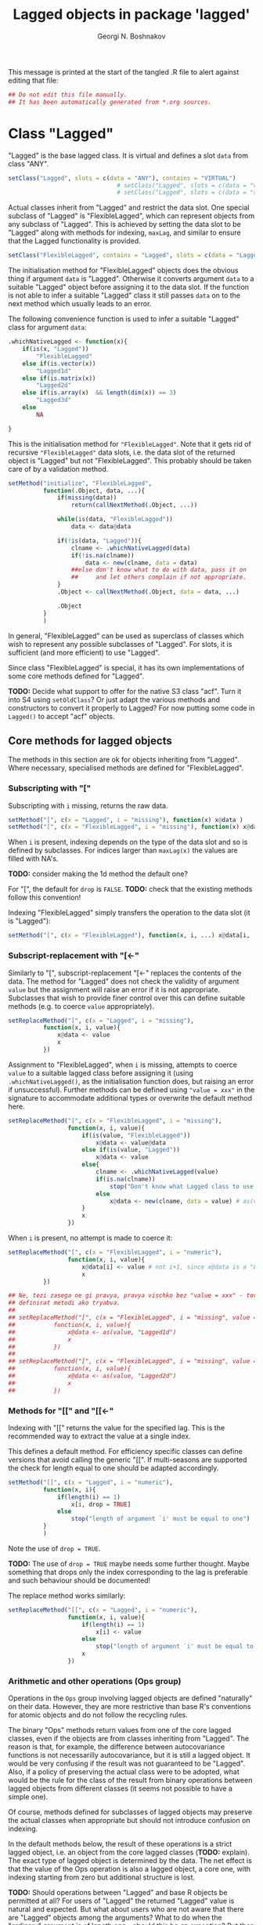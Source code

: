 #+TITLE: Lagged objects in package 'lagged'
#+AUTHOR: Georgi N. Boshnakov
# #+STARTUP: hideblocks
#+PROPERTY: header-args:R  :session *R*
#+PROPERTY: header-args    :results silent
# #+PROPERTY: header-args:R  :tangle ../R/lagged.R  :comments both
#+PROPERTY: header-args:R  :tangle ../R/lagged.R
#+LATEX_CLASS: rpackagearticle

\vspace*{1cm}
This message is printed at the start of the tangled .R file to alert against editing that
file:
#+BEGIN_SRC R
## Do not edit this file manually.
## It has been automatically generated from *.org sources.
#+END_SRC



* Class "Lagged"


"Lagged" is the base lagged class. It is virtual and defines a slot ~data~ from class
"ANY".
#+BEGIN_SRC R
setClass("Lagged", slots = c(data = "ANY"), contains = "VIRTUAL")
                               # setClass("Lagged", slots = c(data = "vector") )
                               # setClass("Lagged", slots = c(data = "structure") )
#+END_SRC

Actual classes inherit from "Lagged" and restrict the data slot.  One special subclass
of "Lagged" is "FlexibleLagged", which can represent objects from any subclass of
"Lagged". This is achieved by setting  the data slot to be "Lagged" along with methods for
indexing, ~maxLag~, and similar to ensure that the Lagged functionality is provided.
#+BEGIN_SRC R
setClass("FlexibleLagged", contains = "Lagged", slots = c(data = "Lagged") )
#+END_SRC
The initialisation method for "FlexibleLagged" objects does the obvious thing if argument
~data~ is "Lagged". Otherwise it converts argument ~data~ to a suitable "Lagged" object
before assigning it to the data slot. If the function is not able to infer a suitable
"Lagged" class it still passes ~data~ on to the next method which usually leads to an error.

The following convenience function is used to infer a suitable "Lagged" class for argument
~data~:
#+BEGIN_SRC R
.whichNativeLagged <- function(x){
    if(is(x, "Lagged"))
        "FlexibleLagged"
    else if(is.vector(x))
        "Lagged1d"
    else if(is.matrix(x))
        "Lagged2d"
    else if(is.array(x)  && length(dim(x)) == 3)
        "Lagged3d"
    else
        NA

}
#+END_SRC


This is the initialisation method for ="FlexibleLagged"=. Note that it gets rid of recursive
="FlexibleLagged"= data slots, i.e. the data slot of the returned object is "Lagged" but not
"FlexibleLagged".  This probably should be taken care of by a validation method.
#+BEGIN_SRC R
setMethod("initialize", "FlexibleLagged",
          function(.Object, data, ...){
              if(missing(data))
                  return(callNextMethod(.Object, ...))

              while(is(data, "FlexibleLagged"))
                  data <- data@data

              if(!is(data, "Lagged")){
                  clname <- .whichNativeLagged(data)
                  if(!is.na(clname))
                      data <- new(clname, data = data)
                  ##else don't know what to do with data, pass it on
                  ##     and let others complain if not appropriate.
              }
              .Object <- callNextMethod(.Object, data = data, ...)

              .Object
          }
          )
#+END_SRC
In general, "FlexibleLagged" can be used as superclass of classes which wish to represent any
possible subclasses of "Lagged". For slots, it is sufficient (and more efficient) to use
"Lagged".

Since class "FlexibleLagged" is special, it has its own implementations of some core methods
defined for "Lagged".

*TODO:* Decide what support to offer for the native S3 class "acf". Turn it into S4 using
~setOldClass~? Or just adapt the various methods and constructors to convert it properly to
Lagged? For now putting some code in ~Lagged()~ to accept "acf" objects.

** Core methods for lagged objects

The methods in this section are ok for objects inheriting from "Lagged". Where
necessary, specialised methods are defined for "FlexibleLagged".


*** Subscripting with "["

Subscripting with ~i~ missing, returns the raw data.
#+BEGIN_SRC R
setMethod("[", c(x = "Lagged", i = "missing"), function(x) x@data )
setMethod("[", c(x = "FlexibleLagged", i = "missing"), function(x) x@data[] )
#+END_SRC

When ~i~ is present, indexing depends on the type of the data slot and so is defined by
subclasses. For indices larger than ~maxLag(x)~ the values are filled with NA's.


*TODO:* consider making the 1d method the default one?

For "[", the default for ~drop~ is ~FALSE~.
*TODO:* check that the existing methods follow this convention!

Indexing "FlexibleLagged" simply transfers the operation to the data slot (it is "Lagged"):
#+BEGIN_SRC R
setMethod("[", c(x = "FlexibleLagged"), function(x, i, ...) x@data[i, ...] )
#+END_SRC


*** Subscript-replacement with "[<-"

Similarly to "[", subscript-replacement "[<-" replaces the contents of the data.  The method
for "Lagged" does not check the validity of argument ~value~ but the assignment will
raise an error if it is not appropriate. Subclasses that wish to provide finer control over
this can define suitable methods (e.g. to coerce ~value~ appropriately).
#+BEGIN_SRC R
setReplaceMethod("[", c(x = "Lagged", i = "missing"),
          function(x, i, value){
              x@data <- value
              x
          })
#+END_SRC

Assignment to "FlexibleLagged", when ~i~ is missing, attempts to coerce ~value~ to a suitable
lagged class before assigning it (using ~.whichNativeLagged()~, as the initialisation
function does, but raising an error if unsuccessful). Further methods can be defined using
~"value = xxx"~ in the signature to accommodate additional types or overwrite the default
method here.
#+BEGIN_SRC R
setReplaceMethod("[", c(x = "FlexibleLagged", i = "missing"),
                 function(x, i, value){
                     if(is(value, "FlexibleLagged"))
                         x@data <- value@data
                     else if(is(value, "Lagged"))
                         x@data <- value
                     else{
                         clname <- .whichNativeLagged(value)
                         if(is.na(clname))
                             stop("Don't know what Lagged class to use for this value")
                         else
                             x@data <- new(clname, data = value) # as(value, clname)
                     }
                     x
                 })
#+END_SRC
When ~i~ is present, no attempt is made to coerce it:
#+BEGIN_SRC R
setReplaceMethod("[", c(x = "FlexibleLagged", i = "numeric"),
                 function(x, i, value){
                     x@data[i] <- value # not i+1, since x@data is a "Lagged" object here.
                     x
          })
#+END_SRC

#+BEGIN_SRC R
## Ne, tezi zasega ne gi pravya, pravya vischko bez "value = xxx" - tova pozvolyava da se
## definirat metodi ako tryabva.
##
## setReplaceMethod("[", c(x = "FlexibleLagged", i = "missing", value = "vector"),
##           function(x, i, value){
##               x@data <- as(value, "Lagged1d")
##               x
##           })
##
## setReplaceMethod("[", c(x = "FlexibleLagged", i = "missing", value = "matrix"),
##           function(x, i, value){
##               x@data <- as(value, "Lagged2d")
##               x
##           })
#+END_SRC


*** Methods for "[[" and "[[<-"

Indexing with "[[" returns the value for the specified lag. This is the recommended way to
extract the value at a single index.

This defines a default method. For efficiency specific classes can define versions that avoid
calling the generic "[[". If multi-seasons are supported the check for length equal to one
should be adapted accordingly.
#+BEGIN_SRC R
setMethod("[[", c(x = "Lagged", i = "numeric"),
          function(x, i){
              if(length(i) == 1)
                  x[i, drop = TRUE]
              else
                  stop("length of argument `i' must be equal to one")
          }
          )
#+END_SRC
Note the use of ~drop = TRUE~.

*TODO:* The use of ~drop = TRUE~ maybe needs some further thought. Maybe something that drops
only the index corresponding to the lag is preferable and such behaviour should be documented!

The replace method works similarly:
#+BEGIN_SRC R
setReplaceMethod("[[", c(x = "Lagged", i = "numeric"),
                 function(x, i, value){
                     if(length(i) == 1)
                         x[i] <- value
                     else
                         stop("length of argument `i' must be equal to one")
                     x
                 })
#+END_SRC



*** Arithmetic and other operations (Ops group)

Operations in the ~Ops~ group involving lagged objects are defined "naturally" on their
data. However, they are more restrictive than base R's conventions for atomic objects and do
not follow the recycling rules.

The binary "Ops" methods return values from one of the core lagged classes, even if the
objects are from classes inheriting from "Lagged". The reason is that, for example, the
difference between autocovariance functions is not necessarilly autocovariance, but it is
still a lagged object. It would be very confusing if the result was not guaranteed to be
"Lagged".  Also, if a policy of preserving the actual class were to be adopted, what would
be the rule for the class of the result from binary operations between lagged objects from
different classes (it seems not possible to have a simple one). 


Of course, methods defined for subclasses of lagged objects may preserve the actual classes
when appropriate but should not introduce confusion on indexing.

In the default methods below, the result of these operations is a strict lagged object,
i.e. an object from the core lagged classes (*TODO:* explain). The exact type of lagged
object is determined by the data. The net effect is that the value of the Ops operation is
also a lagged object, a core one, with indexing starting from zero but additional structure
is lost.


*TODO:* Should operations between "Lagged" and base R objects be permitted at all?  For users
of "Lagged" the returned "Lagged" value is natural and expected. But what about users who are
not aware that there are "Lagged" objects among the arguments? What to do when the "ordinary"
argument is of length one - should this be an exception? But then the user may not know that
the length is one, leading to surprises. Also, there is a conceptual difference here between
the additive and multiplicative operations. (All this should be documented in a vignette. It
seems sufficient that the recycling rule is banned. Need to finalise operation with
singletons.)


Operations between two lagged objects give a lagged object. If their ~maxLag()~ properties
are different, the shorter data slot is extended with NA's before applying the binary
operation.


**** "Ops" involving "Lagged"

The unary operators preserve the class of the object:
#+BEGIN_SRC R
setMethod("Ops", c(e1 = "Lagged", e2 = "missing"),
          function(e1){
                    # wrk <- callGeneric(e1@data)
                    # clname <- whichLagged(e1)
                    # new(clname, data = wrk)
              e1@data <- callGeneric(e1@data)
              e1
          })
#+END_SRC

#+BEGIN_SRC R
## TODO: do not allow mixing Lagged1d with Lagged2d, etc.?
setMethod("Ops", c(e1 = "Lagged", e2 = "Lagged"),
          function(e1, e2){
              wrk <- if(length(e1@data) == length(e2@data) ) # TODO: allow %%==0 as elsewhere?
                         callGeneric(e1@data, e2@data)
                     else{
                         maxlag <- max(maxLag(e1), maxLag(e2))
                         v1 <- e1[0:maxlag]
                         v2 <- e2[0:maxlag]
                         callGeneric(v1, v2)
                     }
              clname <- whichLagged(e1, e2)
              new(clname, data = wrk)
          })
#+END_SRC
*TODO:* the current mechanism to decide the lagged class of the return value is not very
satisfactory, see ~whichLagged()~ which encapsulates it. Also, forbid mixing 1d with 2d,
etc.?

When only one of the objects is "Lagged", the operations are defined if the following cases:

    1. the length of the other object is equal to the length of the data part of the "Lagged"
       object,
    2. the other object is of length one,
    3. the other object is a singleton with the same dimensions as a single element of the
       "Lagged" object.

*old todo:* document behaviour if ~length(object@data) == 0~ (minor issue)?

*2017-05-20 TODO:* Change ~length(e1[[0]]) == length(e2))~ below to
                   ~dim(e1[[0]]) == dim(e2))~ but needs more care (note though that the
                   scalar case is covered by ~length(e2) == 1~.

Notice that "vector" in the signatures is the S4 class "vector" (TODO: check!), see
~showClass("vector")~ for its subclasses.
#+BEGIN_EXAMPLE
> is.vector(array(0, dim = c(2,2,2)))    # S3
[1] FALSE

> is(array(0, dim = c(2,2,2)), "vector") # S4
[1] TRUE
#+END_EXAMPLE


#+BEGIN_SRC R
setMethod("Ops", c(e1 = "Lagged", e2 = "vector"),
          function(e1, e2){
              wrk <- if(length(e2) == 1  || length(e1@data) == length(e2)
                             # 2017-05-20 was:
                             #    || length(e2) > 0  && (length(e1@data) %% length(e2)) == 0
                        || length(e2) > 0  && length(e1[[0]]) == length(e2))
                         callGeneric(e1@data, e2)
                     else
                         stop("Incompatible length of operands in a binary operation")

              new(whichLagged(e1), data = wrk)
          })

setMethod("Ops", c(e1 = "vector", e2 = "Lagged"),
          function(e1, e2){
              wrk <- if(length(e1) == 1  || length(e1) == length(e2@data)
                             # 2017-05-20 was:
                             #    || length(e1) > 0  && (length(e2@data) %% length(e1)) == 0
                        || length(e1) > 0  && length(e2[[0]]) == length(e1))
                         callGeneric(e1, e2@data)
                     else
                         stop("Incompatible length of operands in a binary operation")

              new(whichLagged(e2), data = wrk)
          })
#+END_SRC


**** "Ops" involving "FlexibleLagged"

Operations involving "FlexibleLagged" objects use those defined for "Lagged" by operating on
the data slot (which is "Lagged").
#+BEGIN_SRC R
setMethod("Ops", c(e1 = "FlexibleLagged", e2 = "Lagged"),
          function(e1, e2){
              callGeneric(e1@data, e2)
          })

setMethod("Ops", c(e1 = "Lagged", e2 = "FlexibleLagged"),
          function(e1, e2){
              callGeneric(e1, e2@data)
          })

setMethod("Ops", c(e1 = "FlexibleLagged", e2 = "FlexibleLagged"),
          function(e1, e2){
              callGeneric(e1@data, e2@data)
          })


setMethod("Ops", c(e1 = "FlexibleLagged", e2 = "vector"),
          function(e1, e2){
              callGeneric(e1@data, e2)
          })

setMethod("Ops", c(e1 = "vector", e2 = "FlexibleLagged"),
          function(e1, e2){
              callGeneric(e1, e2@data)
          })
#+END_SRC

*TODO:* methods for "matrix", "array", these probably should be for specific "Lagged"
subclasses, like "Lagged2d".


*** "Math" and "Math2" group methods

"Math" and "Math2" methods return the object with its data part transformed by the
corresponding function. 

*TODO:* Does this work for ~FlexibleLagged~?
#+BEGIN_SRC R
setMethod("Math", c(x = "Lagged"),
          function(x){
              x@data <- callGeneric(x@data)
              x
          })
#+END_SRC


#+BEGIN_SRC R
setMethod("Math2", c(x = "Lagged"),
          function(x, digits){
              x@data <- callGeneric(x@data, digits)
              x
          })
#+END_SRC


*** "Summary" group methods

The "Summary" methods operate on the data part of the "Lagged" object.
#+BEGIN_SRC R
setMethod("Summary", c(x = "Lagged"),
          function(x, ..., na.rm = FALSE){
              callGeneric(x@data)
          })
#+END_SRC


** S3 methods for as.vector() and related functions for "Lagged"

#+BEGIN_SRC R
## TODO: check if the S3 methods understand S4 inheritance (I think they do)
as.vector.Lagged <- function(x, mode) as.vector(x@data) # todo: use mode?
as.double.Lagged <- function(x, ...)  as.double(x@data ) # note: this is for as.numeric()
as.matrix.Lagged <- function(x, ...)  as.matrix(x@data)
 as.array.Lagged <- function(x, ...)  as.array(x@data)
#+END_SRC
Converting from "Lagged" to base atomic or structure objects applies the requested
operation to the data slot. Define first the generic S3 methods:

Somewhat more efficient methods for these:
#+BEGIN_SRC R
as.vector.Lagged1d <- function(x, mode) x@data
as.matrix.Lagged2d <- function(x, ...) x@data
as.array.Lagged3d  <- function(x, ...) x@data
#+END_SRC


** setAs() methods for "Lagged"

These methods call the corresponding S3 methods defined above:
#+BEGIN_SRC R
setAs("Lagged", "vector", function(from) as.vector(from) )
setAs("Lagged", "matrix", function(from) as.matrix(from) )
setAs("Lagged", "array",  function(from) as.array(from) )
#+END_SRC



** Generic function maxLag()

The default method for =maxLag()= handles objects inheriting from S3 class "acf". In all
other cases it raises an error. Notice that in "acf" the lag is in the first dimension.
#+BEGIN_SRC R
maxLag <- function(object, ...){
   if(inherits(object, "acf"))
       dim(acf$acf)[1] - 1
   else
       stop("No applicable method to compute maxLag")
}

setGeneric("maxLag")
#+END_SRC

#+BEGIN_SRC R
setGeneric("maxLag<-", def = function(object, ..., value){ standardGeneric("maxLag<-") } )
#+END_SRC

*TODO:* Do we need a separate method for "FlexibleLagged"?
#+BEGIN_SRC R
setReplaceMethod("maxLag", "Lagged",
                 function(object, ..., value){
                     object@data <- object[0:value]
                     object
                 }
                 )
#+END_SRC

The convention for "Lagged" objects is that the last dimension carries the lag.  So, the
methods for basic objects compute the maximal lag as the last dimention minus one.
#+BEGIN_SRC R
setMethod("maxLag", c(object = "vector"), function(object) length(object) - 1)
setMethod("maxLag", c(object = "matrix"), function(object) ncol(object) - 1 )
setMethod("maxLag", c(object = "array"),
          function(object){
                  d <- dim(object)
                  d[length(d)] - 1
          })
#+END_SRC
Note again that =acf()= puts the lag in the first index.

The ~maxLag()~ method for "Lagged" objects simply calls ~maxLag()~ on the data slot. Classes
inheriting from "Lagged" may define specific methods if the (in)efficiency of this method is
a concern.
#+BEGIN_SRC R
setMethod("maxLag", c(object = "Lagged"), function(object) maxLag(object@data) )
#+END_SRC


** Length of "Lagged" objects - S3 method for length()

The length of "Lagged" objects is defined to be =maxLag(x)+1=, not the length of the data in
the "Lagged" object. In most cases of direct use =maxLag(x)= is more appropriate.

This defines an S3 method for function ~length()~ for "Lagged" objects.
#+BEGIN_SRC R
length.Lagged <- function(x) maxLag(x) + 1
#+END_SRC

*TODO:* Check if other base R functions need S3 methods for "Lagged" objects.



* Default classes and methods for lagged objects


#+BEGIN_SRC R
                                               # setClass("X", slots = c(data = "structure"))
setClass("Lagged1d", contains = "Lagged", slots = c(data = "vector") )
setClass("Lagged2d", contains = "Lagged", slots = c(data = "matrix") )
setClass("Lagged3d", contains = "Lagged", slots = c(data = "array") )
                     # TODO: check validity for Lagged3d: 3 dimensional.
#+END_SRC


** Methods for "["

#+BEGIN_SRC R
setMethod("[", c(x = "Lagged1d", i = "numeric"),
          function(x, i, drop) x@data[i+1] )

## TODO: argument "drop"?
setMethod("[", c(x = "Lagged2d", i = "numeric"),
          function(x, i, drop = FALSE) x@data[ , i+1, drop = drop] )

## TODO: change autocovariances(), etc to this convention!!
setMethod("[", c(x = "Lagged3d", i = "numeric"),
          function(x, i, drop = FALSE) x@data[, , i+1, drop = drop] )
#+END_SRC

** whichLagged()

For now ~whichLagged()~ is not exported. It could be exported to allow core "Lagged" classes
defined in other packages to add functionality. But if it is to be exported, it would need
streamlining. Currently it is a hack.

Making it generic is lazy but avoids writing obscure code but see note above.
The default returns "FlexibleLagged".
#+BEGIN_SRC R
.matLagged <- matrix("FlexibleLagged", 4, 4)
diag(.matLagged) <- c("FlexibleLagged", "Lagged1d", "Lagged2d", "Lagged3d")

rownames(.matLagged) <- c("FlexibleLagged", "Lagged1d", "Lagged2d", "Lagged3d")
colnames(.matLagged) <- c("FlexibleLagged", "Lagged1d", "Lagged2d", "Lagged3d")


whichLagged <- function(x, y){
    .matLagged[whichLagged(x), whichLagged(y)]
}
setGeneric("whichLagged")
#+END_SRC

#+BEGIN_SRC R
## TODO: define methods for "numeric", "matrix", etc?
setMethod("whichLagged", c(x = "ANY"     , y = "missing"), function(x) "FlexibleLagged")
setMethod("whichLagged", c(x = "Lagged1d", y = "missing"), function(x) "Lagged1d")
setMethod("whichLagged", c(x = "Lagged2d", y = "missing"), function(x) "Lagged2d")
setMethod("whichLagged", c(x = "Lagged3d", y = "missing"), function(x) "Lagged3d")
#+END_SRC


** Methods for "[<-"

Missing index is equivalent to replacing all data: 
#+BEGIN_SRC R
setReplaceMethod("[", c(x = "Lagged", i = "missing"),
          function(x, i, value){
              x[0:maxLag(x)] <- value
              x
          })
#+END_SRC
The above method just calls "[<-" again, so it applies to any lagged objects.

The methods which work on the data, need to know their layout, so we need several methods.
#+BEGIN_SRC R
setReplaceMethod("[", c(x = "Lagged1d", i = "numeric"),
          function(x, i, value){
              x@data[i+1] <- value
              x
          })

setReplaceMethod("[", c(x = "Lagged2d", i = "numeric"), #Include value = "matrix" in signature?
          function(x, i, value){
              x@data[ , i+1]  <- value
              x
          })

## Include value = "array" in the signature? Will still need to check the dimensions
setReplaceMethod("[", c(x = "Lagged3d", i = "numeric"),
          function(x, i, value){
                      # was: x@data[i+1, , ]  <- value
              x@data[ , , i+1]  <- value
              x
          })
#+END_SRC




* show() methods

#+BEGIN_SRC R
## .printVecOrArray <- function(x){
##     if(is.vector(x)){
##         if(is.null(names(x)) || length(names(x)) == 0)
##             names(x) <- paste0("Lag_", 0:(length(x) - 1))
##         print(x)
##     }else if(is.matrix(x)){
##         ## TODO:
##         print(x)
##     }else if(is.array(x)){
##         ## TODO:
##         print(x)
##     }else
##         print(x)
## }
#+END_SRC


#+BEGIN_SRC R
setMethod("show", "Lagged1d",
          function(object){
              .reportClassName(object, "Lagged1d")
              cat("Slot *data*:", "\n")

              ## 2017-05-24 was:
              ##     x <- object@data
              ##     if(is.null(names(x)) || length(names(x)) == 0)
              ##         names(x) <- paste0("Lag_", 0:(length(x) - 1))
              x <- dataWithLagNames(object)
              print(x)
              ## cat("\n")
          }
          )
#+END_SRC

#+BEGIN_SRC R
## TODO: "show", "Lagged2d"
#+END_SRC


#+BEGIN_SRC R
setMethod("show", "Lagged3d",
          function(object){
              .reportClassName(object, "Lagged3d")
              cat("Slot *data*:", "\n")

              ## x <- object@data
              ## if(is.null(dimnames(x)) || length(dimnames(x)) == 0){
              ##     d <- dim(x)
              ##     dimnames(x) <- list(rep("", d[1]), rep("", d[2]),
              ##                         paste0("Lag_", 0:(d[3] - 1)) )
              ## }
              x <- dataWithLagNames(object)
              print(x)
              ## cat("\n")
          }
          )
#+END_SRC

#+BEGIN_SRC R
## Commenting out since causes trouble by precluding default methods from printing.
##
## setMethod("show", "Lagged",
##           function(object){
##               ## .reportClassName(object, "Lagged") # this is silly: never writes!
##               ## callNextMethod()
##               wrk <- object@data
##               cat("Slot *data*:", "\n")
##               .printVecOrArray(wrk)
##               cat("\n")
##               ## callNextMethod() # in case the object inherits from other classes
##               ##                  # unfortunately, it prints slot data again.
##           }
##           )

setMethod("show", "FlexibleLagged",
          function(object){
              .reportClassName(object, "FlexibleLagged")
              cat("Slot *data*:", "\n")
              show(object@data)
          }
          )
#+END_SRC


* Further constructors for lagged objects

Function ~new()~ can be used to create objects from the lagged classes.
In this section we define some functions to make this more convenient.

First, a function to convert objects from S3 class "acf" (created by ~acf()~) to "Lagged":
#+BEGIN_SRC R
acf2Lagged <- function(x){
    acv <- x$acf
    d <- dim(acv)
    if(d[2] == 1 && d[3] == 1){
        data <- as.vector(acv)
        if(x$type == "partial") # lag-0 is missing, insert it
            data <- c(1, data)
        new("Lagged1d", data = data)
    }else{
        ## transpose to make the 3rd index corresponding to lag.
        ##   (taken from acfbase2sl() in package pcts, see the comments there)
        ##
        ## TODO: test!
        ## Note: in pcts:::acfbase2sl() the analogous command is aperm(acv, c(3,2,1))
        ##       i.e. R[k] is transposed => check if that is correct!
        data <- aperm(acv, c(2, 3, 1))

        if(x$type == "partial"){ # lag-0 is missing, insert it
            datanew <- array(NA_real_, dim(data) + c(0,0,1) )
            datanew[ , , -1] <- data
            data <- datanew
        }

        new("Lagged3d", data = data)
    }
}
#+END_SRC


Function "Lagged" looks at the supplied data argument and chooses an appropriate class
inheriting from "Lagged". *TODO:* Make ~Lagged()~ generic?
#+BEGIN_SRC R
Lagged <- function(data, ...){
    if(is.vector(data)){
        new("Lagged1d", data = data, ...)
    }else if(is.matrix(data)){
        new("Lagged2d", data = data, ...)
    }else if(is.array(data)){
        new("Lagged3d", data = data, ...)
    }else if(is(data, "Lagged")){
        new("FlexibleLagged", data = data, ...)
    }else if(inherits(data, "acf")){    # for S3 class "acf"
        acf2Lagged(data)
    }else
        stop("Cannot create a Lagged object from the given data")
}
#+END_SRC

*TODO:* Tests!

* New

The functions in this section are temporarily here during development and should be move to
more appropriate places eventually.

**

provideDimnames is new in R-3.0.0

=dataWithLagNames(object)= is a convenience function which works like
=object[]= but also ensures that the lag dimension has names. It is exported for use in other
packages. Occasionally users may wish to use it too.
#+BEGIN_SRC R
dataWithLagNames <- function(object, prefix = "Lag_"){
    x <- object[]
    if(is.array(x)){
        d <- dim(x)
        nd <- length(d)

        xwithnams <- provideDimnames(x, base = list(""), unique = FALSE)
        dimnames(xwithnams)[[nd]] <- paste0(prefix, 0:(d[nd] - 1))
        xwithnams
    }else{
        if(is.null(names(x)) || length(names(x)) == 0)
            names(x) <- paste0(prefix, 0:(length(x) - 1))
        x
    }
}
#+END_SRC

